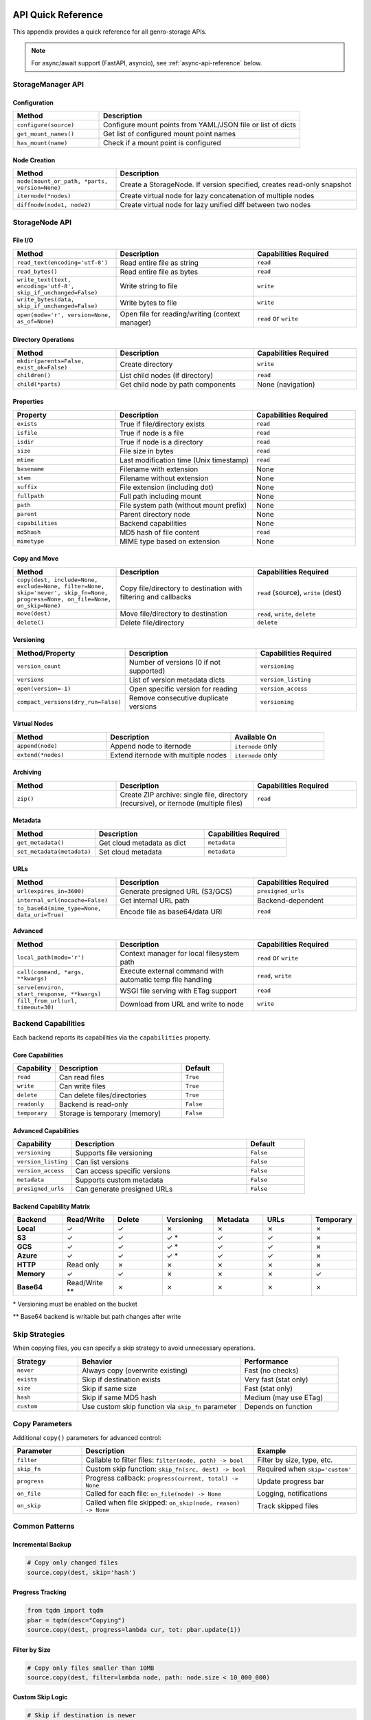 API Quick Reference
===================

This appendix provides a quick reference for all genro-storage APIs.

.. note::
   For async/await support (FastAPI, asyncio), see :ref:`async-api-reference` below.

StorageManager API
------------------

Configuration
~~~~~~~~~~~~~

.. list-table::
   :widths: 30 70
   :header-rows: 1

   * - Method
     - Description
   * - ``configure(source)``
     - Configure mount points from YAML/JSON file or list of dicts
   * - ``get_mount_names()``
     - Get list of configured mount point names
   * - ``has_mount(name)``
     - Check if a mount point is configured

Node Creation
~~~~~~~~~~~~~

.. list-table::
   :widths: 30 70
   :header-rows: 1

   * - Method
     - Description
   * - ``node(mount_or_path, *parts, version=None)``
     - Create a StorageNode. If version specified, creates read-only snapshot
   * - ``iternode(*nodes)``
     - Create virtual node for lazy concatenation of multiple nodes
   * - ``diffnode(node1, node2)``
     - Create virtual node for lazy unified diff between two nodes

StorageNode API
---------------

File I/O
~~~~~~~~

.. list-table::
   :widths: 30 40 30
   :header-rows: 1

   * - Method
     - Description
     - Capabilities Required
   * - ``read_text(encoding='utf-8')``
     - Read entire file as string
     - ``read``
   * - ``read_bytes()``
     - Read entire file as bytes
     - ``read``
   * - ``write_text(text, encoding='utf-8', skip_if_unchanged=False)``
     - Write string to file
     - ``write``
   * - ``write_bytes(data, skip_if_unchanged=False)``
     - Write bytes to file
     - ``write``
   * - ``open(mode='r', version=None, as_of=None)``
     - Open file for reading/writing (context manager)
     - ``read`` or ``write``

Directory Operations
~~~~~~~~~~~~~~~~~~~~

.. list-table::
   :widths: 30 40 30
   :header-rows: 1

   * - Method
     - Description
     - Capabilities Required
   * - ``mkdir(parents=False, exist_ok=False)``
     - Create directory
     - ``write``
   * - ``children()``
     - List child nodes (if directory)
     - ``read``
   * - ``child(*parts)``
     - Get child node by path components
     - None (navigation)

Properties
~~~~~~~~~~

.. list-table::
   :widths: 30 40 30
   :header-rows: 1

   * - Property
     - Description
     - Capabilities Required
   * - ``exists``
     - True if file/directory exists
     - ``read``
   * - ``isfile``
     - True if node is a file
     - ``read``
   * - ``isdir``
     - True if node is a directory
     - ``read``
   * - ``size``
     - File size in bytes
     - ``read``
   * - ``mtime``
     - Last modification time (Unix timestamp)
     - ``read``
   * - ``basename``
     - Filename with extension
     - None
   * - ``stem``
     - Filename without extension
     - None
   * - ``suffix``
     - File extension (including dot)
     - None
   * - ``fullpath``
     - Full path including mount
     - None
   * - ``path``
     - File system path (without mount prefix)
     - None
   * - ``parent``
     - Parent directory node
     - None
   * - ``capabilities``
     - Backend capabilities
     - None
   * - ``md5hash``
     - MD5 hash of file content
     - ``read``
   * - ``mimetype``
     - MIME type based on extension
     - None

Copy and Move
~~~~~~~~~~~~~

.. list-table::
   :widths: 30 40 30
   :header-rows: 1

   * - Method
     - Description
     - Capabilities Required
   * - ``copy(dest, include=None, exclude=None, filter=None, skip='never', skip_fn=None, progress=None, on_file=None, on_skip=None)``
     - Copy file/directory to destination with filtering and callbacks
     - ``read`` (source), ``write`` (dest)
   * - ``move(dest)``
     - Move file/directory to destination
     - ``read``, ``write``, ``delete``
   * - ``delete()``
     - Delete file/directory
     - ``delete``

Versioning
~~~~~~~~~~

.. list-table::
   :widths: 30 40 30
   :header-rows: 1

   * - Method/Property
     - Description
     - Capabilities Required
   * - ``version_count``
     - Number of versions (0 if not supported)
     - ``versioning``
   * - ``versions``
     - List of version metadata dicts
     - ``version_listing``
   * - ``open(version=-1)``
     - Open specific version for reading
     - ``version_access``
   * - ``compact_versions(dry_run=False)``
     - Remove consecutive duplicate versions
     - ``versioning``

Virtual Nodes
~~~~~~~~~~~~~

.. list-table::
   :widths: 30 40 30
   :header-rows: 1

   * - Method
     - Description
     - Available On
   * - ``append(node)``
     - Append node to iternode
     - ``iternode`` only
   * - ``extend(*nodes)``
     - Extend iternode with multiple nodes
     - ``iternode`` only

Archiving
~~~~~~~~~

.. list-table::
   :widths: 30 40 30
   :header-rows: 1

   * - Method
     - Description
     - Capabilities Required
   * - ``zip()``
     - Create ZIP archive: single file, directory (recursive), or iternode (multiple files)
     - ``read``

Metadata
~~~~~~~~

.. list-table::
   :widths: 30 40 30
   :header-rows: 1

   * - Method
     - Description
     - Capabilities Required
   * - ``get_metadata()``
     - Get cloud metadata as dict
     - ``metadata``
   * - ``set_metadata(metadata)``
     - Set cloud metadata
     - ``metadata``

URLs
~~~~

.. list-table::
   :widths: 30 40 30
   :header-rows: 1

   * - Method
     - Description
     - Capabilities Required
   * - ``url(expires_in=3600)``
     - Generate presigned URL (S3/GCS)
     - ``presigned_urls``
   * - ``internal_url(nocache=False)``
     - Get internal URL path
     - Backend-dependent
   * - ``to_base64(mime_type=None, data_uri=True)``
     - Encode file as base64/data URI
     - ``read``

Advanced
~~~~~~~~

.. list-table::
   :widths: 30 40 30
   :header-rows: 1

   * - Method
     - Description
     - Capabilities Required
   * - ``local_path(mode='r')``
     - Context manager for local filesystem path
     - ``read`` or ``write``
   * - ``call(command, *args, **kwargs)``
     - Execute external command with automatic temp file handling
     - ``read``, ``write``
   * - ``serve(environ, start_response, **kwargs)``
     - WSGI file serving with ETag support
     - ``read``
   * - ``fill_from_url(url, timeout=30)``
     - Download from URL and write to node
     - ``write``

Backend Capabilities
--------------------

Each backend reports its capabilities via the ``capabilities`` property.

Core Capabilities
~~~~~~~~~~~~~~~~~

.. list-table::
   :widths: 20 60 20
   :header-rows: 1

   * - Capability
     - Description
     - Default
   * - ``read``
     - Can read files
     - ``True``
   * - ``write``
     - Can write files
     - ``True``
   * - ``delete``
     - Can delete files/directories
     - ``True``
   * - ``readonly``
     - Backend is read-only
     - ``False``
   * - ``temporary``
     - Storage is temporary (memory)
     - ``False``

Advanced Capabilities
~~~~~~~~~~~~~~~~~~~~~

.. list-table::
   :widths: 20 60 20
   :header-rows: 1

   * - Capability
     - Description
     - Default
   * - ``versioning``
     - Supports file versioning
     - ``False``
   * - ``version_listing``
     - Can list versions
     - ``False``
   * - ``version_access``
     - Can access specific versions
     - ``False``
   * - ``metadata``
     - Supports custom metadata
     - ``False``
   * - ``presigned_urls``
     - Can generate presigned URLs
     - ``False``

Backend Capability Matrix
~~~~~~~~~~~~~~~~~~~~~~~~~~

.. list-table::
   :widths: 15 15 15 15 15 15 10
   :header-rows: 1

   * - Backend
     - Read/Write
     - Delete
     - Versioning
     - Metadata
     - URLs
     - Temporary
   * - **Local**
     - ✓
     - ✓
     - ✗
     - ✗
     - ✗
     - ✗
   * - **S3**
     - ✓
     - ✓
     - ✓ *
     - ✓
     - ✓
     - ✗
   * - **GCS**
     - ✓
     - ✓
     - ✓ *
     - ✓
     - ✓
     - ✗
   * - **Azure**
     - ✓
     - ✓
     - ✓ *
     - ✓
     - ✓
     - ✗
   * - **HTTP**
     - Read only
     - ✗
     - ✗
     - ✗
     - ✗
     - ✗
   * - **Memory**
     - ✓
     - ✓
     - ✗
     - ✗
     - ✗
     - ✓
   * - **Base64**
     - Read/Write **
     - ✗
     - ✗
     - ✗
     - ✗
     - ✗

\* Versioning must be enabled on the bucket

\*\* Base64 backend is writable but path changes after write

Skip Strategies
---------------

When copying files, you can specify a skip strategy to avoid unnecessary operations.

.. list-table::
   :widths: 20 50 30
   :header-rows: 1

   * - Strategy
     - Behavior
     - Performance
   * - ``never``
     - Always copy (overwrite existing)
     - Fast (no checks)
   * - ``exists``
     - Skip if destination exists
     - Very fast (stat only)
   * - ``size``
     - Skip if same size
     - Fast (stat only)
   * - ``hash``
     - Skip if same MD5 hash
     - Medium (may use ETag)
   * - ``custom``
     - Use custom skip function via ``skip_fn`` parameter
     - Depends on function

Copy Parameters
---------------

Additional ``copy()`` parameters for advanced control:

.. list-table::
   :widths: 20 50 30
   :header-rows: 1

   * - Parameter
     - Description
     - Example
   * - ``filter``
     - Callable to filter files: ``filter(node, path) -> bool``
     - Filter by size, type, etc.
   * - ``skip_fn``
     - Custom skip function: ``skip_fn(src, dest) -> bool``
     - Required when ``skip='custom'``
   * - ``progress``
     - Progress callback: ``progress(current, total) -> None``
     - Update progress bar
   * - ``on_file``
     - Called for each file: ``on_file(node) -> None``
     - Logging, notifications
   * - ``on_skip``
     - Called when file skipped: ``on_skip(node, reason) -> None``
     - Track skipped files

Common Patterns
---------------

Incremental Backup
~~~~~~~~~~~~~~~~~~

.. code-block:: python

    # Copy only changed files
    source.copy(dest, skip='hash')

Progress Tracking
~~~~~~~~~~~~~~~~~

.. code-block:: python

    from tqdm import tqdm
    pbar = tqdm(desc="Copying")
    source.copy(dest, progress=lambda cur, tot: pbar.update(1))

Filter by Size
~~~~~~~~~~~~~~

.. code-block:: python

    # Copy only files smaller than 10MB
    source.copy(dest, filter=lambda node, path: node.size < 10_000_000)

Custom Skip Logic
~~~~~~~~~~~~~~~~~

.. code-block:: python

    # Skip if destination is newer
    def skip_if_newer(src, dest):
        if not dest.exists:
            return False
        return dest.mtime > src.mtime

    source.copy(dest, skip='custom', skip_fn=skip_if_newer)

Copy with Callbacks
~~~~~~~~~~~~~~~~~~~

.. code-block:: python

    # Log each file and track skips
    def log_file(node):
        print(f"Copied: {node.path}")

    def log_skip(node, reason):
        print(f"Skipped {node.path}: {reason}")

    source.copy(dest, skip='hash', on_file=log_file, on_skip=log_skip)

Lazy Concatenation
~~~~~~~~~~~~~~~~~~

.. code-block:: python

    # Build document from parts
    builder = storage.iternode(header, body, footer)
    builder.append(appendix)
    builder.copy(storage.node('result.txt'))

Generate Diff
~~~~~~~~~~~~~

.. code-block:: python

    # Compare versions
    diff = storage.diffnode(version1, version2)
    diff.copy(storage.node('changes.diff'))

Create ZIP Archive
~~~~~~~~~~~~~~~~~~

.. code-block:: python

    # Zip a single file
    file = storage.node('data:report.pdf')
    zip_bytes = file.zip()
    storage.node('data:report.zip').write_bytes(zip_bytes)

    # Zip entire directory (recursive)
    folder = storage.node('data:documents/')
    zip_bytes = folder.zip()

    # Zip multiple files (iternode)
    archive = storage.iternode(file1, file2, file3)
    zip_bytes = archive.zip()

.. _async-api-reference:

Async API Reference (v0.2.0+)
==============================

For async/await contexts (FastAPI, asyncio applications).

AsyncStorageManager API
------------------------

Configuration
~~~~~~~~~~~~~

.. list-table::
   :widths: 30 70
   :header-rows: 1

   * - Method
     - Description
   * - ``configure(source)``
     - Configure mount points (synchronous - call at startup)
   * - ``add_mount(config)``
     - Add single mount point at runtime (synchronous)
   * - ``get_mount_names()``
     - Get list of configured mount point names (synchronous)
   * - ``has_mount(name)``
     - Check if a mount point is configured (synchronous)

Node Creation
~~~~~~~~~~~~~

.. list-table::
   :widths: 30 70
   :header-rows: 1

   * - Method
     - Description
   * - ``node(mount_or_path, *parts)``
     - Create an AsyncStorageNode (synchronous)

AsyncStorageNode API
--------------------

All I/O operations are async. Properties without I/O remain synchronous.

Async I/O Operations
~~~~~~~~~~~~~~~~~~~~~

.. list-table::
   :widths: 30 40 30
   :header-rows: 1

   * - Method
     - Description
     - Return Type
   * - ``await read_text(encoding='utf-8')``
     - Read entire file as string
     - ``str``
   * - ``await read_bytes()``
     - Read entire file as bytes
     - ``bytes``
   * - ``await write_text(text, encoding='utf-8')``
     - Write string to file
     - ``None``
   * - ``await write_bytes(data)``
     - Write bytes to file
     - ``None``
   * - ``await exists()``
     - Check if file exists
     - ``bool``
   * - ``await size()``
     - Get file size in bytes
     - ``int``
   * - ``await mtime()``
     - Get last modification time
     - ``float``
   * - ``await isfile()``
     - Check if node is a file
     - ``bool``
   * - ``await isdir()``
     - Check if node is a directory
     - ``bool``
   * - ``await delete()``
     - Delete file or directory
     - ``None``
   * - ``await copy(target)``
     - Copy file to target location
     - ``None``
   * - ``await move(target)``
     - Move file to target location
     - ``None``

Synchronous Properties
~~~~~~~~~~~~~~~~~~~~~~~

These properties do not require I/O and remain synchronous:

.. list-table::
   :widths: 30 40 30
   :header-rows: 1

   * - Property
     - Description
     - Type
   * - ``path``
     - File system path (without mount prefix)
     - ``str``
   * - ``fullpath``
     - Full path including mount
     - ``str``
   * - ``basename``
     - Filename with extension
     - ``str``
   * - ``stem``
     - Filename without extension
     - ``str``
   * - ``suffix``
     - File extension (including dot)
     - ``str``

Usage Examples
~~~~~~~~~~~~~~

Basic Usage
^^^^^^^^^^^

.. code-block:: python

    from genro_storage import AsyncStorageManager

    storage = AsyncStorageManager()
    storage.configure([
        {'name': 'uploads', 'type': 's3', 'bucket': 'my-bucket'}
    ])

    # Async context
    async def process():
        node = storage.node('uploads:file.txt')

        # Async I/O
        if await node.exists():
            data = await node.read_bytes()
            await node.write_bytes(b'new data')

        # Sync properties
        print(node.path)
        print(node.basename)

FastAPI Integration
^^^^^^^^^^^^^^^^^^^

.. code-block:: python

    from fastapi import FastAPI, HTTPException
    from genro_storage import AsyncStorageManager

    app = FastAPI()
    storage = AsyncStorageManager()

    @app.on_event("startup")
    async def startup():
        storage.configure([
            {'name': 'uploads', 'type': 's3', 'bucket': 'my-bucket'}
        ])

    @app.get("/files/{filepath:path}")
    async def get_file(filepath: str):
        node = storage.node(f'uploads:{filepath}')

        if not await node.exists():
            raise HTTPException(status_code=404)

        return {
            "data": await node.read_bytes(),
            "size": await node.size(),
            "mime_type": node.mimetype  # Sync property
        }

Concurrent Operations
^^^^^^^^^^^^^^^^^^^^^

.. code-block:: python

    import asyncio

    async def process_multiple(file_list):
        async def process_one(filepath):
            node = storage.node(f'uploads:{filepath}')
            if await node.exists():
                data = await node.read_bytes()
                return len(data)
            return 0

        # Process all files concurrently
        sizes = await asyncio.gather(*[process_one(f) for f in file_list])
        return sum(sizes)

Implementation Notes
~~~~~~~~~~~~~~~~~~~~

- Built on **asyncer** library for automatic sync→async conversion
- Uses ThreadPoolExecutor for I/O-bound operations
- No event loop blocking
- Configuration methods are synchronous (call at startup)
- Full compatibility with underlying sync API (81% coverage, 274 tests)
